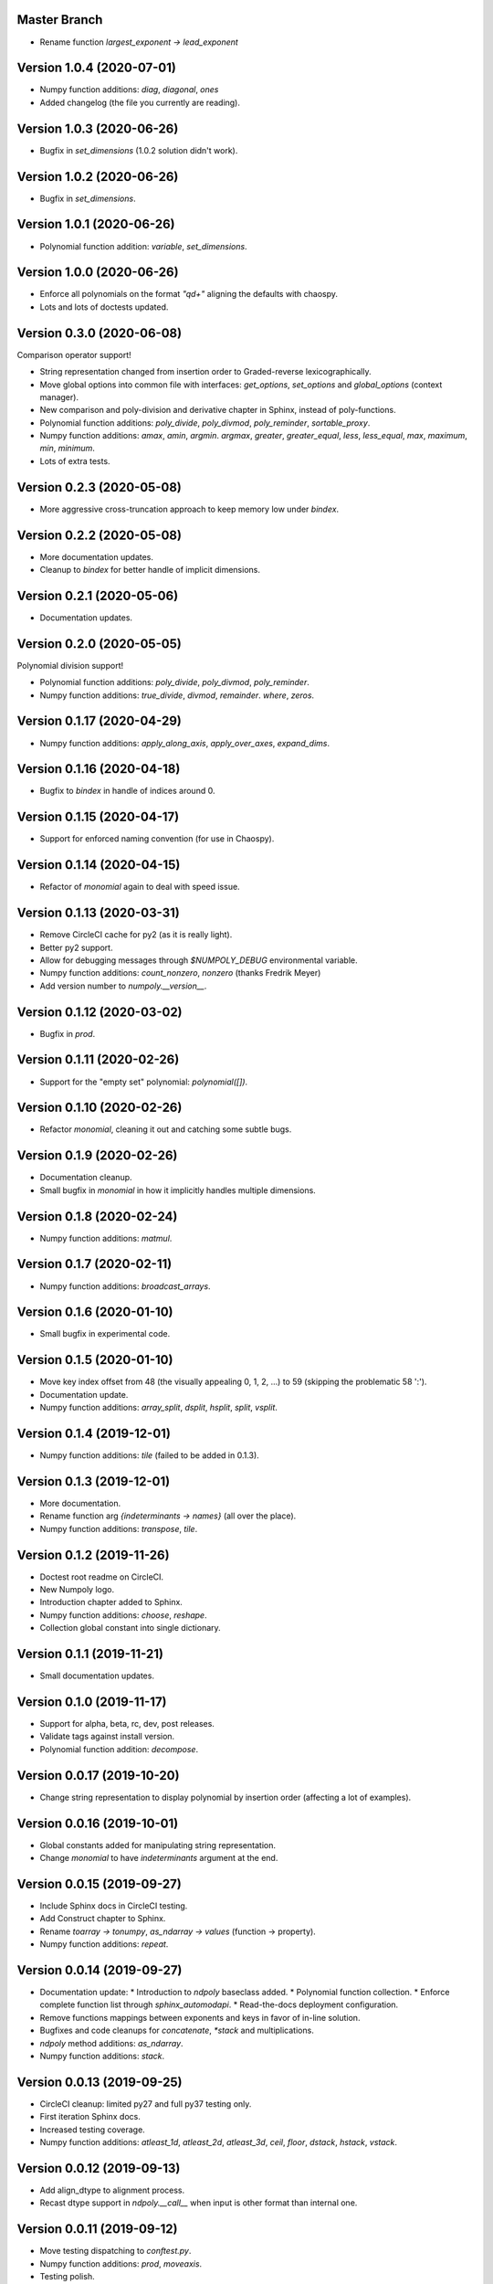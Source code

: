 Master Branch
=============

* Rename function `largest_exponent -> lead_exponent`

Version 1.0.4 (2020-07-01)
==========================

* Numpy function additions: `diag`, `diagonal`, `ones`
* Added changelog (the file you currently are reading).

Version 1.0.3 (2020-06-26)
==========================

* Bugfix in `set_dimensions` (1.0.2 solution didn't work).

Version 1.0.2 (2020-06-26)
==========================

* Bugfix in `set_dimensions`.

Version 1.0.1 (2020-06-26)
==========================

* Polynomial function addition: `variable`, `set_dimensions`.

Version 1.0.0 (2020-06-26)
==========================

* Enforce all polynomials on the format `"q\d+"` aligning the defaults with
  chaospy.
* Lots and lots of doctests updated.

Version 0.3.0 (2020-06-08)
==========================

Comparison operator support!

* String representation changed from insertion order to Graded-reverse
  lexicographically.
* Move global options into common file with interfaces:
  `get_options`, `set_options` and `global_options` (context manager).
* New comparison and poly-division and derivative chapter in Sphinx, instead of
  poly-functions.
* Polynomial function additions:
  `poly_divide`, `poly_divmod`, `poly_reminder`, `sortable_proxy`.
* Numpy function additions:
  `amax`, `amin`, `argmin`. `argmax`, `greater`, `greater_equal`,
  `less`, `less_equal`, `max`, `maximum`, `min`, `minimum`.
* Lots of extra tests.

Version 0.2.3 (2020-05-08)
==========================

* More aggressive cross-truncation approach to keep memory low under `bindex`.

Version 0.2.2 (2020-05-08)
==========================

* More documentation updates.
* Cleanup to `bindex` for better handle of implicit dimensions.

Version 0.2.1 (2020-05-06)
==========================

* Documentation updates.

Version 0.2.0 (2020-05-05)
==========================

Polynomial division support!

* Polynomial function additions: `poly_divide`, `poly_divmod`, `poly_reminder`.
* Numpy function additions:
  `true_divide`, `divmod`, `remainder`. `where`, `zeros`.

Version 0.1.17 (2020-04-29)
===========================

* Numpy function additions:
  `apply_along_axis`, `apply_over_axes`, `expand_dims`.

Version 0.1.16 (2020-04-18)
===========================

* Bugfix to `bindex` in handle of indices around 0.

Version 0.1.15 (2020-04-17)
===========================

* Support for enforced naming convention (for use in Chaospy).

Version 0.1.14 (2020-04-15)
===========================

* Refactor of `monomial` again to deal with speed issue.

Version 0.1.13 (2020-03-31)
===========================

* Remove CircleCI cache for py2 (as it is really light).
* Better py2 support.
* Allow for debugging messages through `$NUMPOLY_DEBUG` environmental variable.
* Numpy function additions: `count_nonzero`, `nonzero` (thanks Fredrik Meyer)
* Add version number to `numpoly.__version__`.

Version 0.1.12 (2020-03-02)
===========================

* Bugfix in `prod`.

Version 0.1.11 (2020-02-26)
===========================

* Support for the "empty set" polynomial: `polynomial([])`.

Version 0.1.10 (2020-02-26)
===========================

* Refactor `monomial`, cleaning it out and catching some subtle bugs.

Version 0.1.9 (2020-02-26)
==========================

* Documentation cleanup.
* Small bugfix in `monomial` in how it implicitly handles multiple dimensions.

Version 0.1.8 (2020-02-24)
==========================

* Numpy function additions: `matmul`.

Version 0.1.7 (2020-02-11)
==========================

* Numpy function additions: `broadcast_arrays`.

Version 0.1.6 (2020-01-10)
==========================

* Small bugfix in experimental code.

Version 0.1.5 (2020-01-10)
==========================

* Move key index offset from 48 (the visually appealing 0, 1, 2, ...)
  to 59 (skipping the problematic 58 ':').
* Documentation update.
* Numpy function additions:
  `array_split`, `dsplit`, `hsplit`, `split`, `vsplit`.

Version 0.1.4 (2019-12-01)
==========================

* Numpy function additions: `tile` (failed to be added in 0.1.3).

Version 0.1.3 (2019-12-01)
==========================

* More documentation.
* Rename function arg `{indeterminants -> names}` (all over the place).
* Numpy function additions: `transpose`, `tile`.

Version 0.1.2 (2019-11-26)
==========================

* Doctest root readme on CircleCI.
* New Numpoly logo.
* Introduction chapter added to Sphinx.
* Numpy function additions: `choose`, `reshape`.
* Collection global constant into single dictionary.

Version 0.1.1 (2019-11-21)
==========================

* Small documentation updates.

Version 0.1.0 (2019-11-17)
==========================

* Support for alpha, beta, rc, dev, post releases.
* Validate tags against install version.
* Polynomial function addition: `decompose`.

Version 0.0.17 (2019-10-20)
===========================

* Change string representation to display polynomial
  by insertion order (affecting a lot of examples).

Version 0.0.16 (2019-10-01)
===========================

* Global constants added for manipulating string representation.
* Change `monomial` to have `indeterminants` argument at the end.

Version 0.0.15 (2019-09-27)
===========================

* Include Sphinx docs in CircleCI testing.
* Add Construct chapter to Sphinx.
* Rename `toarray -> tonumpy`, `as_ndarray -> values` (function -> property).
* Numpy function additions: `repeat`.

Version 0.0.14 (2019-09-27)
===========================

* Documentation update:
  * Introduction to `ndpoly` baseclass added.
  * Polynomial function collection.
  * Enforce complete function list through `sphinx_automodapi`.
  * Read-the-docs deployment configuration.
* Remove functions mappings between exponents and keys in favor of in-line
  solution.
* Bugfixes and code cleanups for `concatenate`, `*stack` and multiplications.
* `ndpoly` method additions: `as_ndarray`.
* Numpy function additions: `stack`.

Version 0.0.13 (2019-09-25)
===========================

* CircleCI cleanup: limited py27 and full py37 testing only.
* First iteration Sphinx docs.
* Increased testing coverage.
* Numpy function additions: `atleast_1d`, `atleast_2d`, `atleast_3d`,
  `ceil`, `floor`, `dstack`, `hstack`, `vstack`.

Version 0.0.12 (2019-09-13)
===========================

* Add align_dtype to alignment process.
* Recast dtype support in `ndpoly.__call__` when input is other format than
  internal one.

Version 0.0.11 (2019-09-12)
===========================

* Move testing dispatching to `conftest.py`.
* Numpy function additions: `prod`, `moveaxis`.
* Testing polish.

Version 0.0.10 (2019-09-12)
===========================

* Variable name typo fixes.
* Testing of alignment.
* Split testing suite into py2 and py3
  (as py3 supports full dispatching, and py2 does not).
* Numpy function additions: `allclose`, `isclose`, `isfinite`, `mean`.

Version 0.0.9 (2019-09-12)
==========================

* Linting added to CircleCI checks.
* Some code clean-up of alignment.
* Added `simple_dispatch` function to unify the backend for the most simplest
  numpy functions.
* Refactor constructions functions.
* Renamings: `ndpoly.{_exponents -> keys}`, `ndpoly.{_indeterminants -> names}`,
  `numpy.{clean_polynomial_attributes -> clean_attributes}`
* Support for numpy reduce and accumulate mappings.
* `ndpoly` method additions: `from_attributes`,
  `round` (likely needed because of numpy bug).
* Numpy function addition: `logical_and`, `rind`, `square`.

Version 0.0.8 (2019-09-11)
==========================

* Functions for mapping between `Tuple[int, ...]` and `str` for
  dealing with exponents, instead of using exposed maps.
* Split array functions into one-file-per-function.
* Polynomial function addition: `aspolynomial`.
* Numpy function addition: `around`, `common_type`, `inner`, `logical_or`.

Version 0.0.7 (2019-09-08)
==========================

* README update: example usage, pypi-version badge, Q&A.
* `ndpoly` method addition: `isconstant`, `toarray`.

Version 0.0.6 (2019-08-28)
==========================

* Rudimentary alignment of shape, indeterminants and exponents.
* Numpoly baseclass `ndpoly` with basic call functionality and interface for
  dealing with numpy interoperability.
* Numpy function addition:
  `absolute`, `add`, `any`, `all`, `array_repr`, `array_str`, `concatenate`,
  `cumsum`, `divide`, `equal`, `floor_divide`, `multiply`, `negative`,
  `not_equal`, `outer`, `positive`, `power`, `subtract`, `sum`.
* Polynomial function addition: `diff`, `gradient`, `hessian`, `to_array`,
  `to_sympy`, `to_string`, `monomial`, `symbols`.
